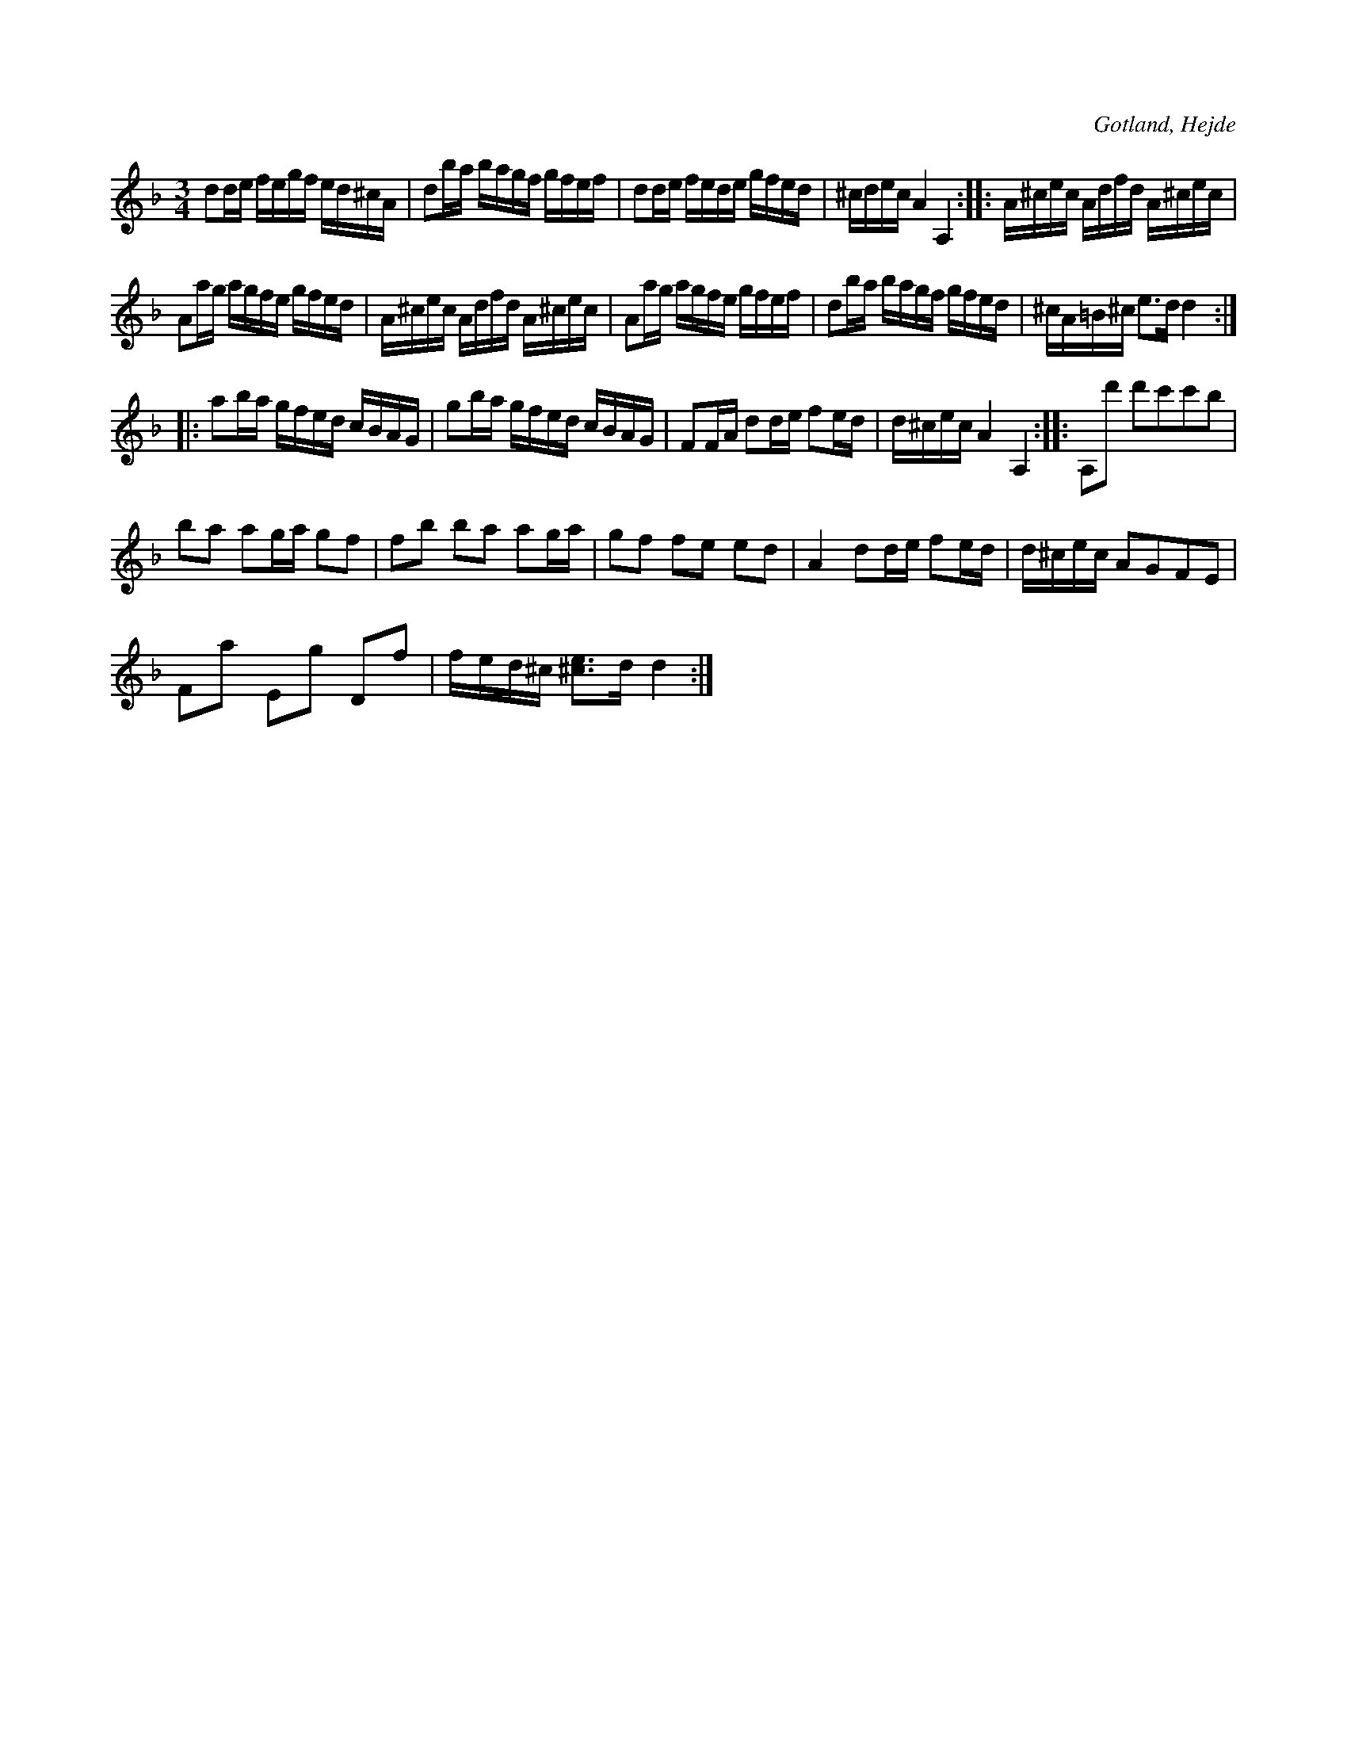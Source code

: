 X:332
T:
R:polska
S:Uppt. efter en notbok tillhörig skoll. S. P. Dalström i Hejde. % rättelse i originalet
O:Gotland, Hejde
M:3/4
L:1/16
K:Dm
d2de fegf ed^cA|d2ba bagf gfef|d2de fede gfed|^cdec A4 A,4::A^cec Adfd A^cec|
A2ag agfe gfed|A^cec Adfd A^cec|A2ag agfe gfef|d2ba bagf gfed|^cA=B^c e3d d4::
a2ba gfed cBAG|g2ba gfed cBAG|F2FA d2de f2ed|d^cec A4 A,4::A,2d'2 d'2c'2c'2b2|
b2a2 a2ga g2f2|f2b2 b2a2 a2ga|g2f2 f2e2 e2d2|A4d2de f2ed|d^cec A2G2F2E2|
F2a2 E2g2 D2f2|fed^c [^c3e3]d d4:|

